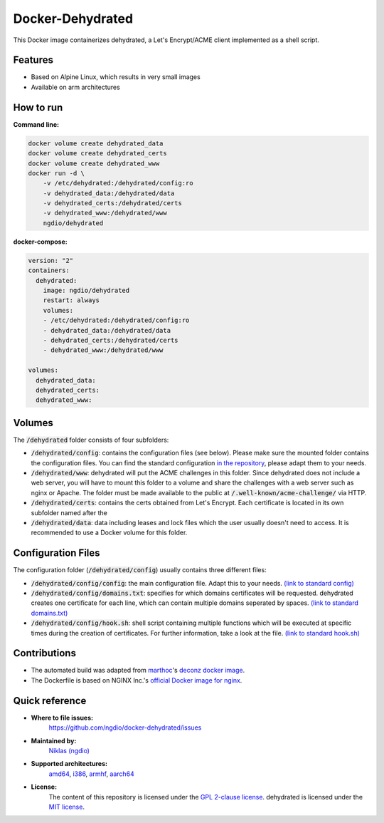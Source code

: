 Docker-Dehydrated
=================
|Travis| |Stars| |Pulls| |Size|

This Docker image containerizes dehydrated,
a Let's Encrypt/ACME client implemented as a shell script.

Features
--------
* Based on Alpine Linux, which results in very small images
* Available on arm architectures

How to run
----------
**Command line:**

.. code:: bash

    docker volume create dehydrated_data
    docker volume create dehydrated_certs
    docker volume create dehydrated_www
    docker run -d \
        -v /etc/dehydrated:/dehydrated/config:ro
        -v dehydrated_data:/dehydrated/data
        -v dehydrated_certs:/dehydrated/certs
        -v dehydrated_www:/dehydrated/www
        ngdio/dehydrated

**docker-compose:**

.. code:: yaml

    version: "2"
    containers:
      dehydrated:
        image: ngdio/dehydrated
        restart: always
        volumes:
        - /etc/dehydrated:/dehydrated/config:ro
        - dehydrated_data:/dehydrated/data
        - dehydrated_certs:/dehydrated/certs
        - dehydrated_www:/dehydrated/www

    volumes:
      dehydrated_data:
      dehydrated_certs:
      dehydrated_www:

Volumes
-------
The :code:`/dehydrated` folder consists of four subfolders:

* :code:`/dehydrated/config`: contains the configuration files (see below).
  Please make sure the mounted folder contains the configuration files.
  You can find the standard configuration `in the repository`_, please
  adapt them to your needs.
* :code:`/dehydrated/www`: dehydrated will put the ACME challenges in this
  folder. Since dehydrated does not include a web server, you will have to
  mount this folder to a volume and share the challenges with a web server
  such as nginx or Apache. The folder must be made available to the public
  at :code:`/.well-known/acme-challenge/` via HTTP.
* :code:`/dehydrated/certs`: contains the certs obtained from Let's Encrypt.
  Each certificate is located in its own subfolder named after the
* :code:`/dehydrated/data`: data including leases and lock files which
  the user usually doesn't need to access. It is recommended to use a
  Docker volume for this folder.

.. _in the repository: https://github.com/ngdio/docker-dehydrated/tree/master/files/dehydrated/config/

Configuration Files
-------------------
The configuration folder (:code:`/dehydrated/config`) usually contains
three different files:

* :code:`/dehydrated/config/config`: the main configuration file. Adapt this
  to your needs.
  `(link to standard config)`_
* :code:`/dehydrated/config/domains.txt`: specifies for which domains
  certificates will be requested. dehydrated creates one certificate for each
  line, which can contain multiple domains seperated by spaces.
  `(link to standard domains.txt)`_
* :code:`/dehydrated/config/hook.sh`: shell script containing multiple
  functions which will be executed at specific times during the creation of
  certificates. For further information, take a look at the file.
  `(link to standard hook.sh)`_

.. _(link to standard config): https://github.com/ngdio/docker-dehydrated/blob/master/files/dehydrated/config/config
.. _(link to standard domains.txt): https://github.com/ngdio/docker-dehydrated/blob/master/files/dehydrated/config/domains.txt
.. _(link to standard hook.sh): https://github.com/ngdio/docker-dehydrated/blob/master/files/dehydrated/config/hook.sh

Contributions
-------------
* The automated build was adapted from `marthoc <https://github.com/marthoc>`_'s `deconz docker image <https://github.com/marthoc/docker-deconz/blob/master/.travis.yml>`_.
* The Dockerfile is based on NGINX Inc.'s `official Docker image for nginx <https://github.com/nginxinc/docker-nginx/>`_.

Quick reference
---------------
* **Where to file issues:**
    `https://github.com/ngdio/docker-dehydrated/issues <https://github.com/ngdio/docker-dehydrated/issues>`_

* **Maintained by:**
    `Niklas (ngdio) <https://github.com/ngdio>`_

* **Supported architectures:**
    `amd64 <https://github.com/ngdio/docker-dehydrated/blob/master/amd64/Dockerfile>`_, `i386 <https://github.com/ngdio/docker-dehydrated/blob/master/i386/Dockerfile>`_, `armhf <https://github.com/ngdio/docker-dehydrated/blob/master/armhf/Dockerfile>`_, `aarch64 <https://github.com/ngdio/docker-dehydrated/blob/master/aarch64/Dockerfile>`_

* **License:**
    The content of this repository is licensed under the `GPL 2-clause
    license`_. dehydrated is licensed under the `MIT license`_.

.. _GPL 2-clause license: https://github.com/ngdio/docker-dehydrated/blob/master/LICENSE
.. _MIT license: https://github.com/lukas2511/dehydrated/blob/master/LICENSE


.. |Travis| image:: https://img.shields.io/travis/ngdio/docker-dehydrated.svg?style=flat-square
   :target: https://travis-ci.org/ngdio/docker-dehydrated
   :alt: Travis
.. |Stars| image:: https://img.shields.io/docker/stars/ngdio/dehydrated.svg?style=flat-square
   :target: https://hub.docker.com/r/ngdio/dehydrated/
   :alt: Docker Stars
.. |Pulls| image:: https://img.shields.io/docker/pulls/ngdio/dehydrated.svg?style=flat-square
   :target: https://hub.docker.com/r/ngdio/dehydrated/
   :alt: Docker Pulls
.. |Size| image:: https://img.shields.io/microbadger/image-size/ngdio/dehydrated.svg?style=flat-square
   :target: https://hub.docker.com/r/ngdio/dehydrated/
   :alt: Image Size
